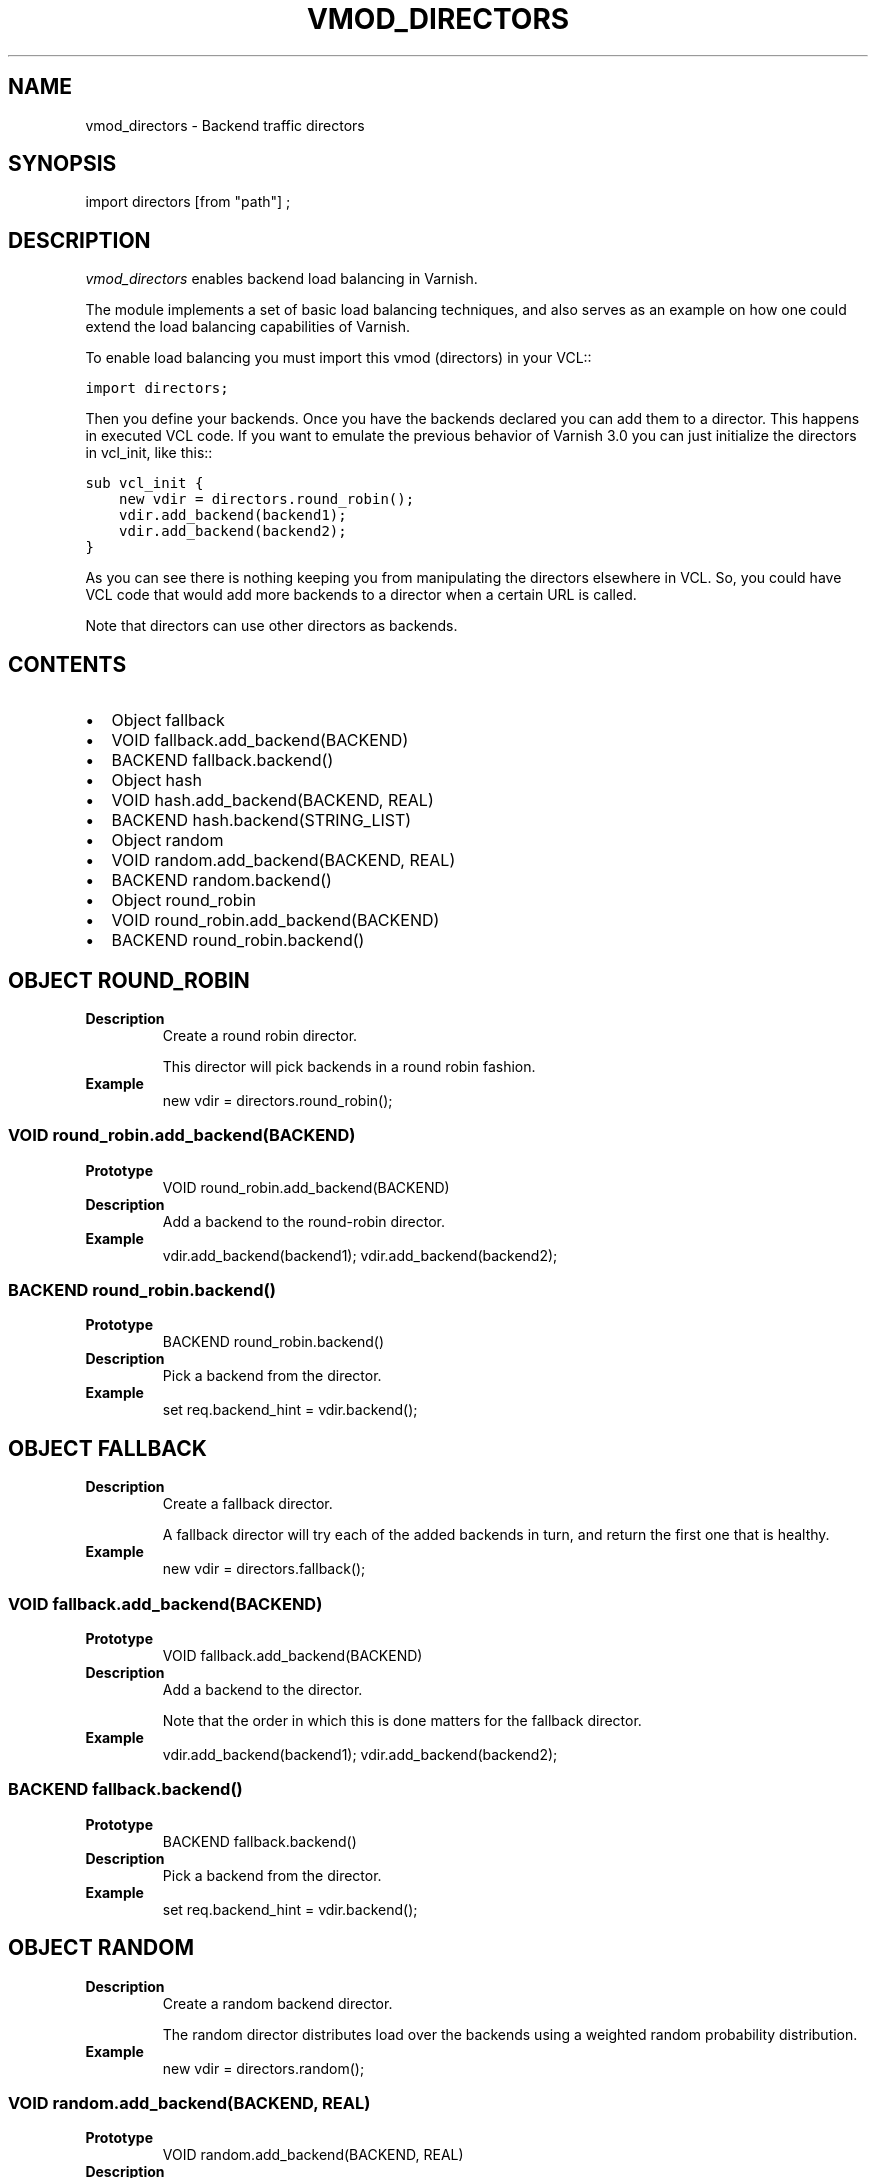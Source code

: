.\" Man page generated from reStructeredText.
.
.TH VMOD_DIRECTORS 3 "" "" ""
.SH NAME
vmod_directors \- Backend traffic directors
.
.nr rst2man-indent-level 0
.
.de1 rstReportMargin
\\$1 \\n[an-margin]
level \\n[rst2man-indent-level]
level margin: \\n[rst2man-indent\\n[rst2man-indent-level]]
-
\\n[rst2man-indent0]
\\n[rst2man-indent1]
\\n[rst2man-indent2]
..
.de1 INDENT
.\" .rstReportMargin pre:
. RS \\$1
. nr rst2man-indent\\n[rst2man-indent-level] \\n[an-margin]
. nr rst2man-indent-level +1
.\" .rstReportMargin post:
..
.de UNINDENT
. RE
.\" indent \\n[an-margin]
.\" old: \\n[rst2man-indent\\n[rst2man-indent-level]]
.nr rst2man-indent-level -1
.\" new: \\n[rst2man-indent\\n[rst2man-indent-level]]
.in \\n[rst2man-indent\\n[rst2man-indent-level]]u
..
.\" 
.
.\" NB:  This file is machine generated, DO NOT EDIT!
.
.\" 
.
.\" Edit vmod.vcc and run make instead
.
.\" 
.
.SH SYNOPSIS
.sp
import directors [from "path"] ;
.SH DESCRIPTION
.sp
\fIvmod_directors\fP enables backend load balancing in Varnish.
.sp
The module implements a set of basic load balancing techniques, and
also serves as an example on how one could extend the load balancing
capabilities of Varnish.
.sp
To enable load balancing you must import this vmod (directors) in your
VCL::
.sp
.nf
.ft C
import directors;
.ft P
.fi
.sp
Then you define your backends. Once you have the backends declared you
can add them to a director. This happens in executed VCL code. If you
want to emulate the previous behavior of Varnish 3.0 you can just
initialize the directors in vcl_init, like this::
.sp
.nf
.ft C
sub vcl_init {
    new vdir = directors.round_robin();
    vdir.add_backend(backend1);
    vdir.add_backend(backend2);
}
.ft P
.fi
.sp
As you can see there is nothing keeping you from manipulating the
directors elsewhere in VCL. So, you could have VCL code that would
add more backends to a director when a certain URL is called.
.sp
Note that directors can use other directors as backends.
.SH CONTENTS
.INDENT 0.0
.IP \(bu 2
Object fallback
.IP \(bu 2
VOID fallback.add_backend(BACKEND)
.IP \(bu 2
BACKEND fallback.backend()
.IP \(bu 2
Object hash
.IP \(bu 2
VOID hash.add_backend(BACKEND, REAL)
.IP \(bu 2
BACKEND hash.backend(STRING_LIST)
.IP \(bu 2
Object random
.IP \(bu 2
VOID random.add_backend(BACKEND, REAL)
.IP \(bu 2
BACKEND random.backend()
.IP \(bu 2
Object round_robin
.IP \(bu 2
VOID round_robin.add_backend(BACKEND)
.IP \(bu 2
BACKEND round_robin.backend()
.UNINDENT
.SH OBJECT ROUND_ROBIN
.INDENT 0.0
.TP
.B Description
Create a round robin director.
.sp
This director will pick backends in a round robin fashion.
.TP
.B Example
new vdir = directors.round_robin();
.UNINDENT
.SS VOID round_robin.add_backend(BACKEND)
.INDENT 0.0
.TP
.B Prototype
VOID round_robin.add_backend(BACKEND)
.TP
.B Description
Add a backend to the round\-robin director.
.TP
.B Example
vdir.add_backend(backend1);
vdir.add_backend(backend2);
.UNINDENT
.SS BACKEND round_robin.backend()
.INDENT 0.0
.TP
.B Prototype
BACKEND round_robin.backend()
.TP
.B Description
Pick a backend from the director.
.TP
.B Example
set req.backend_hint = vdir.backend();
.UNINDENT
.SH OBJECT FALLBACK
.INDENT 0.0
.TP
.B Description
Create a fallback director.
.sp
A fallback director will try each of the added backends in turn,
and return the first one that is healthy.
.TP
.B Example
new vdir = directors.fallback();
.UNINDENT
.SS VOID fallback.add_backend(BACKEND)
.INDENT 0.0
.TP
.B Prototype
VOID fallback.add_backend(BACKEND)
.TP
.B Description
Add a backend to the director.
.sp
Note that the order in which this is done matters for the fallback
director.
.TP
.B Example
vdir.add_backend(backend1);
vdir.add_backend(backend2);
.UNINDENT
.SS BACKEND fallback.backend()
.INDENT 0.0
.TP
.B Prototype
BACKEND fallback.backend()
.TP
.B Description
Pick a backend from the director.
.TP
.B Example
set req.backend_hint = vdir.backend();
.UNINDENT
.SH OBJECT RANDOM
.INDENT 0.0
.TP
.B Description
Create a random backend director.
.sp
The random director distributes load over the backends using
a weighted random probability distribution.
.TP
.B Example
new vdir = directors.random();
.UNINDENT
.SS VOID random.add_backend(BACKEND, REAL)
.INDENT 0.0
.TP
.B Prototype
VOID random.add_backend(BACKEND, REAL)
.TP
.B Description
Add a backend to the director with a given weight.
.sp
Each backend backend will receive approximately
100 * (weight / (sum(all_added_weights))) per cent of the traffic sent
to this director.
.TP
.B Example
vdir.add_backend(backend1, 10);
vdir.add_backend(backend2, 5);
# 2/3 to backend1, 1/3 to backend2.
.UNINDENT
.SS BACKEND random.backend()
.INDENT 0.0
.TP
.B Prototype
BACKEND random.backend()
.TP
.B Description
Pick a backend from the director.
.TP
.B Example
set req.backend_hint = vdir.backend();
.UNINDENT
.SH OBJECT HASH
.INDENT 0.0
.TP
.B Description
Create a hashing backend director.
.sp
The director chooses the backend server by computing a hash/digest of
the string given to .backend().
.sp
Commonly used with \fBclient.identity\fP or a session cookie to get
sticky sessions.
.TP
.B Example
new vdir = directors.hash();
.UNINDENT
.SS VOID hash.add_backend(BACKEND, REAL)
.INDENT 0.0
.TP
.B Prototype
VOID hash.add_backend(BACKEND, REAL)
.TP
.B Description
Add a backend to the director with a certain weight.
.sp
Weight is used as in the random director. Recommended value is
1.0 unless you have special needs.
.TP
.B Example
vdir.add_backend(backend1, 1.0);
vdir.add_backend(backend2, 1.0);
.UNINDENT
.SS BACKEND hash.backend(STRING_LIST)
.INDENT 0.0
.TP
.B Prototype
BACKEND hash.backend(STRING_LIST)
.TP
.B Description
Pick a backend from the backend director.
.sp
Use the string or list of strings provided to pick the backend.
.TP
.B Example
set req.backend_hint = vdir.backend(req.http.cookie);  # pick a backend based on the cookie header from the client
.UNINDENT
.\" Generated by docutils manpage writer.
.\" 
.
